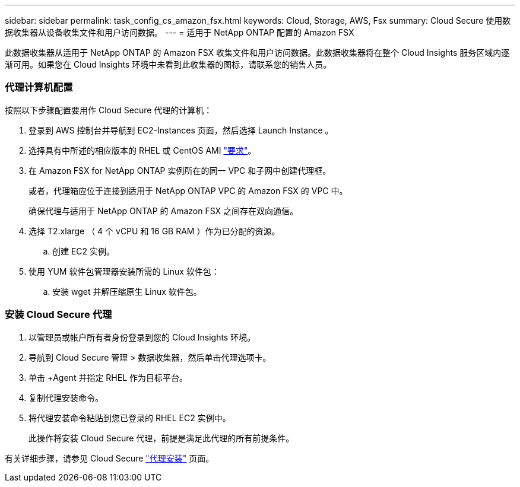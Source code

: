 ---
sidebar: sidebar 
permalink: task_config_cs_amazon_fsx.html 
keywords: Cloud, Storage, AWS, Fsx 
summary: Cloud Secure 使用数据收集器从设备收集文件和用户访问数据。 
---
= 适用于 NetApp ONTAP 配置的 Amazon FSX


[role="lead"]
此数据收集器从适用于 NetApp ONTAP 的 Amazon FSX 收集文件和用户访问数据。此数据收集器将在整个 Cloud Insights 服务区域内逐渐可用。如果您在 Cloud Insights 环境中未看到此收集器的图标，请联系您的销售人员。



=== 代理计算机配置

按照以下步骤配置要用作 Cloud Secure 代理的计算机：

. 登录到 AWS 控制台并导航到 EC2-Instances 页面，然后选择 Launch Instance 。
. 选择具有中所述的相应版本的 RHEL 或 CentOS AMI link:concept_cs_agent_requirements.html["要求"]。
. 在 Amazon FSX for NetApp ONTAP 实例所在的同一 VPC 和子网中创建代理框。
+
或者，代理箱应位于连接到适用于 NetApp ONTAP VPC 的 Amazon FSX 的 VPC 中。

+
确保代理与适用于 NetApp ONTAP 的 Amazon FSX 之间存在双向通信。

. 选择 T2.xlarge （ 4 个 vCPU 和 16 GB RAM ）作为已分配的资源。
+
.. 创建 EC2 实例。


. 使用 YUM 软件包管理器安装所需的 Linux 软件包：
+
.. 安装 wget 并解压缩原生 Linux 软件包。






=== 安装 Cloud Secure 代理

. 以管理员或帐户所有者身份登录到您的 Cloud Insights 环境。
. 导航到 Cloud Secure 管理 > 数据收集器，然后单击代理选项卡。
. 单击 +Agent 并指定 RHEL 作为目标平台。
. 复制代理安装命令。
. 将代理安装命令粘贴到您已登录的 RHEL EC2 实例中。
+
此操作将安装 Cloud Secure 代理，前提是满足此代理的所有前提条件。



有关详细步骤，请参见 Cloud Secure link:task_cs_add_agent.html["代理安装"] 页面。
